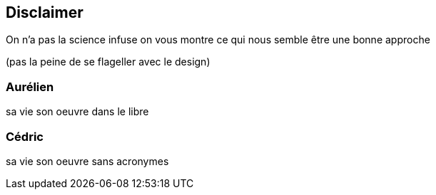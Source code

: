 == Disclaimer

[.notes]
--
On n'a pas la science infuse
on vous montre ce qui nous semble être une bonne approche

(pas la peine de se flageller avec le design)
--

=== Aurélien

[.notes]
--
sa vie son oeuvre dans le libre
--

=== Cédric

[.notes]
--
sa vie son oeuvre sans acronymes
--
